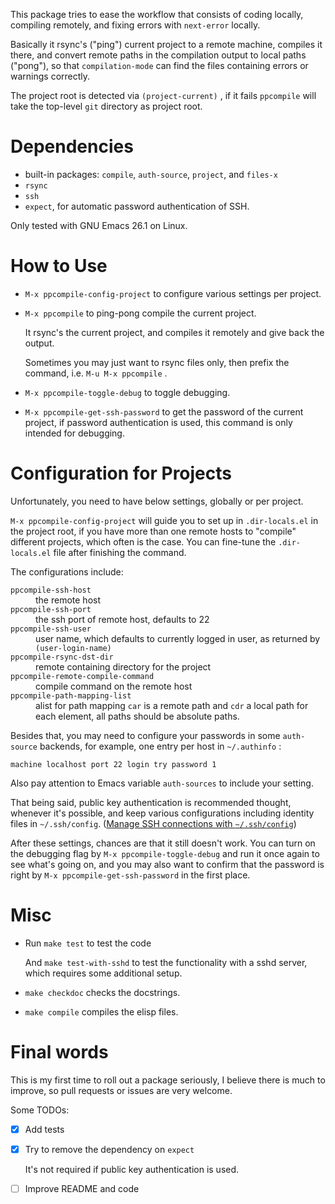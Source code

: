 This package tries to ease the workflow that consists of coding locally, compiling remotely, and fixing errors with =next-error= locally.

Basically it rsync's ("ping") current project to a remote machine, compiles it there, and convert remote paths in the compilation output to local paths ("pong"), so that =compilation-mode= can find the files containing errors or warnings correctly.

The project root is detected via =(project-current)= , if it fails =ppcompile= will take the top-level =git= directory as project root.

* Dependencies

- built-in packages: =compile=, =auth-source=, =project=, and =files-x=
- =rsync=
- =ssh=
- =expect=, for automatic password authentication of SSH.

Only tested with GNU Emacs 26.1 on Linux.

* How to Use

- =M-x ppcompile-config-project= to configure various settings per project.
- =M-x ppcompile= to ping-pong compile the current project.

  It rsync's the current project, and compiles it remotely and give back the output.

  Sometimes you may just want to rsync files only, then prefix the command, i.e. =M-u M-x ppcompile= .

- =M-x ppcompile-toggle-debug= to toggle debugging.
- =M-x ppcompile-get-ssh-password= to get the password of the current project, if password authentication is used, this command is only intended for debugging.

* Configuration for Projects

Unfortunately, you need to have below settings, globally or per project.

=M-x ppcompile-config-project= will guide you to set up in =.dir-locals.el= in the project root, if you have more than one remote hosts to "compile" different projects, which often is the case. You can fine-tune the =.dir-locals.el= file after finishing the command.

The configurations include:

- =ppcompile-ssh-host= :: the remote host
- =ppcompile-ssh-port= :: the ssh port of remote host, defaults to 22
- =ppcompile-ssh-user= :: user name, which defaults to currently logged in user, as returned by =(user-login-name)=
- =ppcompile-rsync-dst-dir= :: remote containing directory for the project
- =ppcompile-remote-compile-command= :: compile command on the remote host
- =ppcompile-path-mapping-list= :: alist for path mapping
  =car= is a remote path and =cdr= a local path for each element, all paths should be absolute paths.

Besides that, you may need to configure your passwords in some =auth-source= backends, for example, one entry per host in =~/.authinfo= :
#+BEGIN_SRC
machine localhost port 22 login try password 1
#+END_SRC

Also pay attention to Emacs variable =auth-sources= to include your setting.

That being said, public key authentication is recommended thought, whenever it's possible, and keep various configurations including identity files in =~/.ssh/config=. ([[https://whatacold.github.io/2019-12-22-manage-ssh-connections-with-ssh-config.html][Manage SSH connections with =~/.ssh/config=]])

After these settings, chances are that it still doesn't work. You can turn on the debugging flag by =M-x ppcompile-toggle-debug= and run it once again to see what's going on, and you may also want to confirm that the password is right by =M-x ppcompile-get-ssh-password=  in the first place.

* Misc

- Run =make test= to test the code

  And =make test-with-sshd= to test the functionality with a sshd server, which requires some additional setup.

- =make checkdoc= checks the docstrings.
- =make compile= compiles the elisp files.

* Final words

This is my first time to roll out a package seriously, I believe there is much to improve,
so pull requests or issues are very welcome.

Some TODOs:
- [X] Add tests
- [X] Try to remove the dependency on =expect=

  It's not required if public key authentication is used.
- [ ] Improve README and code